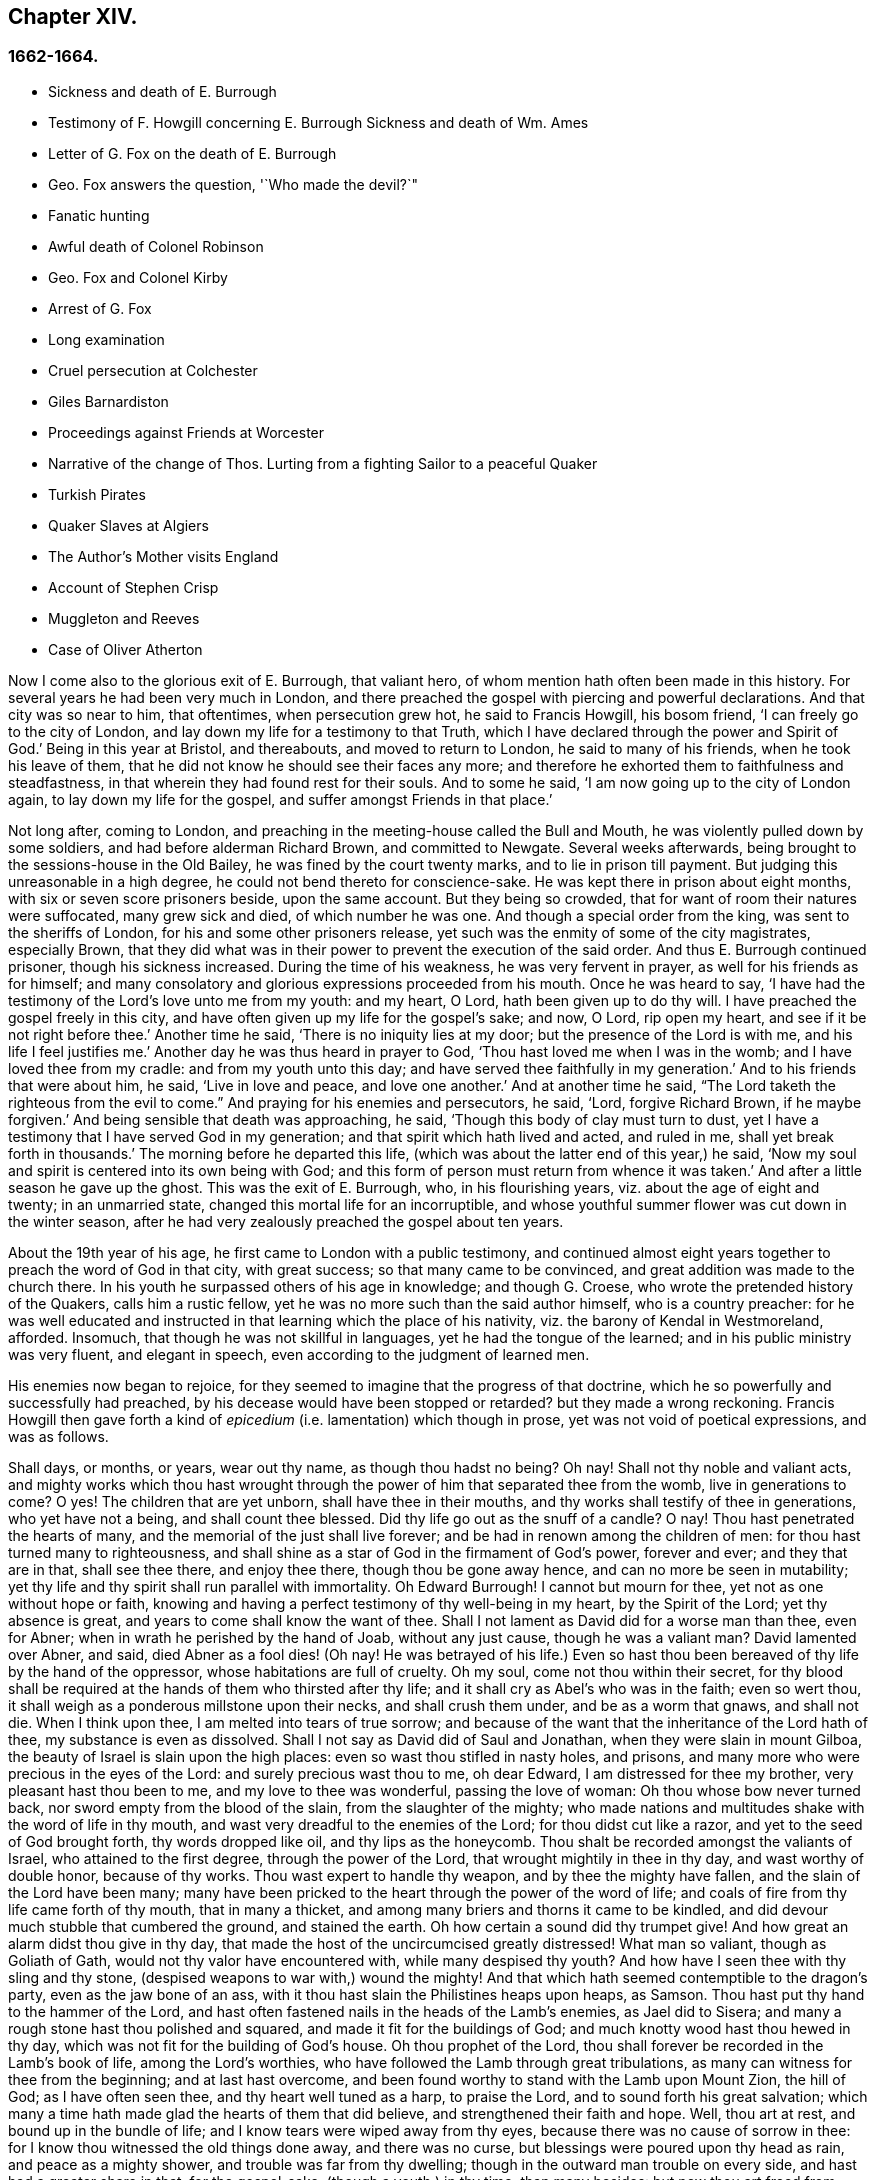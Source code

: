 == Chapter XIV.

=== 1662-1664.

[.chapter-synopsis]
* Sickness and death of E. Burrough
* Testimony of F. Howgill concerning E. Burrough Sickness and death of Wm. Ames
* Letter of G. Fox on the death of E. Burrough
* Geo. Fox answers the question, '`Who made the devil?`"
* Fanatic hunting
* Awful death of Colonel Robinson
* Geo. Fox and Colonel Kirby
* Arrest of G. Fox
* Long examination
* Cruel persecution at Colchester
* Giles Barnardiston
* Proceedings against Friends at Worcester
* Narrative of the change of Thos. Lurting from a fighting Sailor to a peaceful Quaker
* Turkish Pirates
* Quaker Slaves at Algiers
* The Author`'s Mother visits England
* Account of Stephen Crisp
* Muggleton and Reeves
* Case of Oliver Atherton

Now I come also to the glorious exit of E. Burrough, that valiant hero,
of whom mention hath often been made in this history.
For several years he had been very much in London,
and there preached the gospel with piercing and powerful declarations.
And that city was so near to him, that oftentimes, when persecution grew hot,
he said to Francis Howgill, his bosom friend, '`I can freely go to the city of London,
and lay down my life for a testimony to that Truth,
which I have declared through the power and Spirit of God.`'
Being in this year at Bristol, and thereabouts, and moved to return to London,
he said to many of his friends, when he took his leave of them,
that he did not know he should see their faces any more;
and therefore he exhorted them to faithfulness and steadfastness,
in that wherein they had found rest for their souls.
And to some he said, '`I am now going up to the city of London again,
to lay down my life for the gospel, and suffer amongst Friends in that place.`'

Not long after, coming to London,
and preaching in the meeting-house called the Bull and Mouth,
he was violently pulled down by some soldiers, and had before alderman Richard Brown,
and committed to Newgate.
Several weeks afterwards, being brought to the sessions-house in the Old Bailey,
he was fined by the court twenty marks, and to lie in prison till payment.
But judging this unreasonable in a high degree,
he could not bend thereto for conscience-sake.
He was kept there in prison about eight months, with six or seven score prisoners beside,
upon the same account.
But they being so crowded, that for want of room their natures were suffocated,
many grew sick and died, of which number he was one.
And though a special order from the king, was sent to the sheriffs of London,
for his and some other prisoners release,
yet such was the enmity of some of the city magistrates, especially Brown,
that they did what was in their power to prevent the execution of the said order.
And thus E. Burrough continued prisoner, though his sickness increased.
During the time of his weakness, he was very fervent in prayer,
as well for his friends as for himself;
and many consolatory and glorious expressions proceeded from his mouth.
Once he was heard to say,
'`I have had the testimony of the Lord`'s love unto me from my youth: and my heart, O Lord,
hath been given up to do thy will.
I have preached the gospel freely in this city,
and have often given up my life for the gospel`'s sake; and now, O Lord,
rip open my heart, and see if it be not right before thee.`'
Another time he said, '`There is no iniquity lies at my door;
but the presence of the Lord is with me, and his life I feel justifies me.`'
Another day he was thus heard in prayer to God,
'`Thou hast loved me when I was in the womb; and I have loved thee from my cradle:
and from my youth unto this day; and have served thee faithfully in my generation.`'
And to his friends that were about him, he said, '`Live in love and peace,
and love one another.`'
And at another time he said,
"`The Lord taketh the righteous from the evil to come.`"
And praying for his enemies and persecutors,
he said, '`Lord, forgive Richard Brown, if he maybe forgiven.`'
And being sensible that death was approaching, he said,
'`Though this body of clay must turn to dust,
yet I have a testimony that I have served God in my generation;
and that spirit which hath lived and acted, and ruled in me,
shall yet break forth in thousands.`'
The morning before he departed this life,
(which was about the latter end of this year,) he said,
'`Now my soul and spirit is centered into its own being with God;
and this form of person must return from whence it was taken.`'
And after a little season he gave up the ghost.
This was the exit of E. Burrough, who, in his flourishing years,
viz. about the age of eight and twenty; in an unmarried state,
changed this mortal life for an incorruptible,
and whose youthful summer flower was cut down in the winter season,
after he had very zealously preached the gospel about ten years.

About the 19th year of his age, he first came to London with a public testimony,
and continued almost eight years together to preach the word of God in that city,
with great success; so that many came to be convinced,
and great addition was made to the church there.
In his youth he surpassed others of his age in knowledge; and though G. Croese,
who wrote the pretended history of the Quakers, calls him a rustic fellow,
yet he was no more such than the said author himself, who is a country preacher:
for he was well educated and instructed in that learning which the place of his nativity,
viz. the barony of Kendal in Westmoreland, afforded.
Insomuch, that though he was not skillful in languages,
yet he had the tongue of the learned; and in his public ministry was very fluent,
and elegant in speech, even according to the judgment of learned men.

His enemies now began to rejoice,
for they seemed to imagine that the progress of that doctrine,
which he so powerfully and successfully had preached,
by his decease would have been stopped or retarded?
but they made a wrong reckoning.
Francis Howgill then gave forth a kind of _epicedium_
(i.e. lamentation) which though in prose,
yet was not void of poetical expressions, and was as follows.

[.embedded-content-document.letter]
--

Shall days, or months, or years, wear out thy name, as though thou hadst no being?
Oh nay!
Shall not thy noble and valiant acts,
and mighty works which thou hast wrought through
the power of him that separated thee from the womb,
live in generations to come?
O yes!
The children that are yet unborn, shall have thee in their mouths,
and thy works shall testify of thee in generations, who yet have not a being,
and shall count thee blessed.
Did thy life go out as the snuff of a candle?
O nay!
Thou hast penetrated the hearts of many,
and the memorial of the just shall live forever;
and be had in renown among the children of men:
for thou hast turned many to righteousness,
and shall shine as a star of God in the firmament of God`'s power, forever and ever;
and they that are in that, shall see thee there, and enjoy thee there,
though thou be gone away hence, and can no more be seen in mutability;
yet thy life and thy spirit shall run parallel with immortality.
Oh Edward Burrough!
I cannot but mourn for thee, yet not as one without hope or faith,
knowing and having a perfect testimony of thy well-being in my heart,
by the Spirit of the Lord; yet thy absence is great,
and years to come shall know the want of thee.
Shall I not lament as David did for a worse man than thee, even for Abner;
when in wrath he perished by the hand of Joab, without any just cause,
though he was a valiant man?
David lamented over Abner, and said, died Abner as a fool dies! (Oh nay!
He was betrayed of his life.) Even so hast thou been
bereaved of thy life by the hand of the oppressor,
whose habitations are full of cruelty.
Oh my soul, come not thou within their secret,
for thy blood shall be required at the hands of them who thirsted after thy life;
and it shall cry as Abel`'s who was in the faith; even so wert thou,
it shall weigh as a ponderous millstone upon their necks, and shall crush them under,
and be as a worm that gnaws, and shall not die.
When I think upon thee, I am melted into tears of true sorrow;
and because of the want that the inheritance of the Lord hath of thee,
my substance is even as dissolved.
Shall I not say as David did of Saul and Jonathan, when they were slain in mount Gilboa,
the beauty of Israel is slain upon the high places:
even so wast thou stifled in nasty holes, and prisons,
and many more who were precious in the eyes of the Lord:
and surely precious wast thou to me, oh dear Edward, I am distressed for thee my brother,
very pleasant hast thou been to me, and my love to thee was wonderful,
passing the love of woman: Oh thou whose bow never turned back,
nor sword empty from the blood of the slain, from the slaughter of the mighty;
who made nations and multitudes shake with the word of life in thy mouth,
and wast very dreadful to the enemies of the Lord; for thou didst cut like a razor,
and yet to the seed of God brought forth, thy words dropped like oil,
and thy lips as the honeycomb.
Thou shalt be recorded amongst the valiants of Israel, who attained to the first degree,
through the power of the Lord, that wrought mightily in thee in thy day,
and wast worthy of double honor, because of thy works.
Thou wast expert to handle thy weapon, and by thee the mighty have fallen,
and the slain of the Lord have been many;
many have been pricked to the heart through the power of the word of life;
and coals of fire from thy life came forth of thy mouth, that in many a thicket,
and among many briers and thorns it came to be kindled,
and did devour much stubble that cumbered the ground, and stained the earth.
Oh how certain a sound did thy trumpet give!
And how great an alarm didst thou give in thy day,
that made the host of the uncircumcised greatly distressed!
What man so valiant, though as Goliath of Gath,
would not thy valor have encountered with, while many despised thy youth?
And how have I seen thee with thy sling and thy stone,
(despised weapons to war with,) wound the mighty!
And that which hath seemed contemptible to the dragon`'s party,
even as the jaw bone of an ass, with it thou hast slain the Philistines heaps upon heaps,
as Samson.
Thou hast put thy hand to the hammer of the Lord,
and hast often fastened nails in the heads of the Lamb`'s enemies, as Jael did to Sisera;
and many a rough stone hast thou polished and squared,
and made it fit for the buildings of God;
and much knotty wood hast thou hewed in thy day,
which was not fit for the building of God`'s house.
Oh thou prophet of the Lord, thou shall forever be recorded in the Lamb`'s book of life,
among the Lord`'s worthies, who have followed the Lamb through great tribulations,
as many can witness for thee from the beginning; and at last hast overcome,
and been found worthy to stand with the Lamb upon Mount Zion, the hill of God;
as I have often seen thee, and thy heart well tuned as a harp, to praise the Lord,
and to sound forth his great salvation;
which many a time hath made glad the hearts of them that did believe,
and strengthened their faith and hope.
Well, thou art at rest, and bound up in the bundle of life;
and I know tears were wiped away from thy eyes,
because there was no cause of sorrow in thee:
for I know thou witnessed the old things done away, and there was no curse,
but blessings were poured upon thy head as rain, and peace as a mighty shower,
and trouble was far from thy dwelling; though in the outward man trouble on every side,
and hast had a greater share in that, for the gospel-sake, (though a youth,) in thy time,
than many besides: but now thou art freed from that,
and hast obtained a name through faith, with the saints in light.
Well, hadst thou more to give up than thy life for the name of Jesus in this world?
Nay: and to seal the testimony committed unto thee with thy blood,
as thou hast often said in thy day,
which shall remain as a crown upon thee forever and ever.
And now thou art freed from the temptations of him who had the power of death;
and from thy outward enemies, who hated thee because of the love that dwelt in thee;
and remains at the right hand of God,
where there is joy and pleasure forevermore in the everlasting light;
which thou hast often testified unto, according to the word of prophecy in thy heart,
which was given unto thee by the Holy Ghost; and art at rest in the perfection thereof,
in the beauty of holiness; yet thy life and thy spirit I feel as present,
and have unity with it, and in it, beyond all created and visible things,
which are subject to mutation and change; and thy life shall enter into others,
to testify unto the same Truth, which is from everlasting to everlasting;
for God hath raised, and will raise up children unto Abraham,
of them that have been as dead stones; his power is Almighty,
great in his people in the midst of their enemies.

--

With these sublime expressions F. Howgill lamented his endeared friend E. Borrough.

In the latter end of this year, William Ames also deceased at Amsterdam,
being come from England in a weak condition,
for he had suffered so much hardship in Bridewell, London,
that his health was much impaired when he came into Holland.
In his sickness, which was a lingering disease, he was told,
that among the Baptists and Collegians, it was said of him,
that he had changed his judgment, and was grieved for having judged them wrongfully.
But to this he said, '`It was not so; but that he still judged their way of worship,
especially their disputations and will worship, to be out of the way of the Lord.`'
And in this belief he died in peace.

In his youth he was of a cheerful temper, and a lover of such company;
but being in that condition often disquieted in his mind,
he became a close follower of the priests and teachers,
and exercised himself diligently in reading the holy scriptures, which,
though good in itself, yet did not bring him to true peace with God;
but being of a quick understanding, he could talk much out of them, insomuch,
that entering into society with the Baptists, he became a teacher among them.
Now, though he was more precise, and endeavored to avoid the committing of sins,
yet he found that root from whence they sprang remained alive in him;
for when he met with something that was contrary to his own will, or mind,
anger soon prevailed: nevertheless, in that state he would speak of justification,
sanctification, and cleansing by the blood of Christ,
though he himself was not come to that pure washing.
In this state he perceived that he was no true member of Christ,
because regeneration was still wanting.
Thus he saw that a high profession would not avail,
and that something more was required to obtain a happy state; but as yet,
he knew not what it was that thus disquieted him; though sometimes,
on the committing of any sin, he felt something that struck him with terror.
At length it pleased the Lord, that hearing one of the Quakers, so called, preach,
that that which convinces man of sin, was the light of Christ,
which enlightens every man coming into the world, this doctrine entered so deep with him,
that he embraced it as wholesome;
and thus walking with great circumspection and fear before the Lord,
he found that by giving diligent heed to that which
inwardly reproved and condemned him from evil,
he came to be delivered therefrom, and to witness sanctification.
And thus advancing in godliness he himself became a zealous preacher of that doctrine,
which had struck him so to the heart.
He was indeed a zealous man, and though some were ready to think him too zealous,
yet he was discreet; and I know that he was condescending in indifferent matters,
thinking that there were customs, which though not followed in one country,
were yet tolerable in another.
He was also generous, and lest he might seem to be burdensome to any,
he rather choose to work with his hands.

Now I return again to the occurrences of G. Fox, whom we left at London, where,
having spent some time, he went about the beginning of the year 1663, to Norwich,
and from thence to Cambridgeshire, where he heard of E. Burrough`'s decease, and,
being sensible how great a grief this loss would be to his friends,
wrote the following lines to them,

[.embedded-content-document.letter]
--

Friends, be still and quiet in your own conditions, and settled in the seed of God,
that doth not change; that in that ye may feel dear E. B. among you, in the seed,
in which, and by which, he begot you to God, with whom he is;
and that in the seed ye may all see and feel him,
in which is the unity with him in the life;
and to enjoy him in the life that doth not change, which is invisible.

[.signed-section-signature]
G+++.+++ F.

--

G+++.+++ Fox afterwards traveling through several places, came again to London,
where having visited his friends in their meetings, which were numerous,
he travelled with Thomas Briggs into Kent, and coming to Tenterden,
they had a meeting there,
where many came and were convinced of the Truth that was declared.
But when he intended to do-part with his companion, he saw a captain,
and a company of soldiers, with muskets and lighted matches;
and some of these coming to them said, they must come to their captain.
And when they were brought before him, he asked, where was G. Fox?
Which was he?
To which G. Fox answered, '`I am the man.`'
The captain being somewhat surprised, said,
'`I will secure you among the soldiers:`' yet he carried himself civilly,
and said some time after, '`You must go along with me to the town.`'
Where being come, he brought G. Fox and T. Briggs, with some more of their friends,
to an inn, which was the jailer`'s house.
And after a while the mayor of the town, with the said captain and the lieutenant,
who were justices, came and examined G. Fox, asking,
why he came thither to make a disturbance?
G+++.+++ Fox told them, he did not come to make a disturbance, neither had he made any there.
They then said, there was a law, which was against the Quakers`' meetings,
made only against them.
G+++.+++ Fox told them he knew no such law.
Then they produced the act which was made against Quakers and others.
G+++.+++ Fox seeing it, told them,
that law was against such as were a terror to the king`'s subjects, and were enemies,
and held principles dangerous to the government;
and therefore it was not against his friends, for they held truth,
and their principles were not dangerous to the government,
and their meetings were peaceable, as was well known.
Now it was not without good reason that George said, he knew no such law;
since they had said, there was a law made only against the Quakers`' meetings:
whereas the act had the appearance of being made against plotters,
and enemies to the king, which certainly the Quakers were not.
Yet it was said to G. Fox he was an enemy to the King; but this he denied, and told them,
how he had once been cast into Derby dungeon, about the time of Worcester fight,
because he would not take up arms against the king;
and how afterwards he had been sent up to London by colonel Hacker,
as a plotter to bring in king Charles,
and that he was kept prisoner at London till he was set at liberty by Oliver Cromwell.
They asked him then, whether he had been imprisoned in the time of the insurrection?
And he said '`Yes,`' but that he was released by the king`'s own command.
At length they demanded bond for his appearance at the sessions,
and would have had him to promise to come thither no more.
But he refused the one as well as the other.
Yet they behaved themselves moderately, and told him, and Thomas Briggs, and the others,
'`Ye shall see we are civil to you;
for it is the mayor`'s pleasure you should all be set at liberty.`'
To which G. Fox returned, their civility was noble: and so they parted;
and he passed on to many places, where he had singular occurrences,
and though wiles were laid for him,
yet sometimes he escaped the hands of his persecuting enemies.

Coming into Cornwall he found there one Joseph Hellen, and George Bewly,
who though they professed Truth,
yet had suffered themselves to be seduced by Blanch Pope, a ranting woman,
who had ensnared them chiefly by asking, '`Who made the devil, did not God?`'
This silly question, which Hellen and Bewly were at a loss to answer,
they propounded to G. Fox, and he answered it with, '`No;
for,`' said he,`' all that God made was good, and was blest, but so was not the devil:
he was called a serpent, before he was called a devil and an adversary;
and afterward he was called a dragon, because he was a destroyer.
The devil abode not in the truth, and by departing from the truth he became a devil.
Now there is no promise of God to the devil, that ever he shall return into truth again;
but to man and woman, who have been deceived by him, the promise of God is,
that the seed of the woman shall bruise the serpent`'s head,
and break his power and strength to pieces.`'
With this answer, G. Fox gave satisfaction to his friends; but Hellen was so poisoned,
and run out, that they denied him;
but Bewly was recovered from his fault by sincere repentance.

G+++.+++ Fox, having performed his service there, went to Helston near Falmouth,
where he had a large meeting, at which many were convinced;
for he opened to the auditory, the state of the church in the primitive times,
and the state of the church in the wilderness,
as also the state of the false church that was got up since:
next he showed that the everlasting gospel was now preached again,
over the head of the whore, beast, antichrist, and the false prophets,
which were got up since the apostles`' days;
and that now the everlasting gospel was received and receiving,
which brought life and immortality to light.
And this sermon was of such effect, that the people generally confessed,
it was the everlasting Truth that had been declared there that day.

G+++.+++ Fox passing on, came at length to the Land`'s End,
where there was an assembly of his friends, and also a fisherman, call Nicholas Jose,
who preached among them,
having three years before been convinced there by the ministry of G. Fox.

Whilst in these parts, there happened a very dismal and dreadful case.

One colonel Robinson was, since the king came in, made justice of the peace;
and became a cruel persecutor of those called Quakers, of whom he sent many to prison;
and hearing that some liberty was allowed them, by the favor of the jailer,
to come home sometimes, to visit their wives and children,
he made complaint thereof to the judge at the assizes, against the jailer;
who thereupon was fined a hundred marks by judge Keeling.
Not long after the assizes, Robinson sent to a neighboring justice,
desiring he would go with him a fanatic hunting,
(meaning the disturbing of Quakers`' meetings.) On
the day that he intended thus to go a hunting,
he sent his man about with his horses, and walked himself to a tenement that he had,
where his cows and dairy were kept, and where his servants were then milking.
Being come there, he asked for his bull, and the maids said,
they had shut him into the field, because he was unruly amongst the kine.
He then going into the field,
and having formerly accustomed himself to play with the bull,
he began to fence at him with his staff, as he used to do; but the bull snuffing,
went a little back, and then ran fiercely at him, and struck his horn into his thigh,
and lifting him upon his horn, threw him over his back,
and tore up his thigh to his belly; and when he came to the ground, he broke his leg,
and the bull then gored him again with his horns, and roared, and licked up his blood.
One of the maid servants hearing her master cry out, came running into the field,
and took the bull by the horns to pull him off; but he, without hurting her,
gently put her by with his horns, and still fell to goring him, and licking up his blood.
Then she ran and got some workmen that were not far off, to come and rescue her master;
but they could not at all beat off the bull,
till they brought mastiff dogs to set on him; and then the bull fled.
His sister having notice of his disaster, came and said, '`Alack, brother,
what a heavy judgment is this!`' And he answered, '`Ah, sister,
it is a heavy judgment indeed: pray let the bull be killed,
and the flesh given to the poor.`'
So he was taken up, and carried home, but so grievously wounded, that he died soon after;
and the bull was become so fierce, that they were forced to kill him by shooting.
This was the issue of Robinson`'s mischievous intent to go a fanatic hunting.
I remember that in my youth I heard with astonishment
the relation of this accident from William Caton,
who by a letter from England had received intelligence of it;
for the thing was so remarkable, that the tidings of it were soon spread afar off.

Now I return to G. Fox, who from Cornwall travelled to Bristol, and so into Wales,
from whence passing through Warwickshire and Derbyshire, he came to York.
Here he heard of a plot,
which made him write a paper to his friends wherein he admonished them to be cautious,
and not at all to meddle with such bustlings.
And traveling towards Lancashire, he came to Swarthmore, where they told him,
that colonel Kirby had sent his lieutenant thither to search for him,
and that he had searched trunks and chests.
G+++.+++ Fox having heard this, the next day went to Kirby hall, where the said colonel lived;
and being come to him, he told him,`'I am come to visit thee,
understanding that thou wouldst have seen me,
and now I would fain know what thou hast to say to me,
and whether thou hast any thing against me.`'
The colonel who did not expect such a visit, and being then to go up to London,
to the parliament, said before alf the company,
'`as I am a gentleman I have nothing against you: but Mrs.
Fell must not keep great meetings at her house; for they meet contrary to the act.`'
G+++.+++ Fox told him, '`That act does not take hold on us,
but on such as meet to plot and contrive, and to raise insurrections against the king;
and we are none of those, but are a peaceable people.`'
After some words more, the colonel took G. Fox by the hand, and said,
he had nothing against him; and others said, he was a deserving man.

Then G. Fox parted, and returned to Swarthmore,
and shortly after he heard there had been a private meeting
of the justices and deputy lieutenants at Houlker-hall,
where justice Preston lived, and that there they had issued a warrant to apprehend him.
Now he could have gone away, and got out of their reach; but considering that,
there being a noise of a plot in the north, if he should go away,
they might fall upon his friends; but if he stayed, and was taken,
his friends might escape the better; he therefore gave up himself to be taken.
Next day an officer came with his sword and pistols to take him.
G+++.+++ Fox told him, '`I knew thy errand before, and have given up myself to be taken;
for if I would have escaped imprisonment, I could have been gone forty miles off;
but I am an innocent man, and so matter not what ye can do to me.`'
Then the officer asked him, how he heard of it,
seeing the order was made privately in a parlor.
G+++.+++ Fox said, it was no matter for that: it was sufficient that he heard of it.
Then he asked him to show his order.
But he laying his hand on his sword, said, '`You must go with me before the lieutenants,
to answer such questions as they shall propound to you.`'
Now though G. Fox insisted to see the order,
telling him it was but civil and reasonable to show it, yet the officer would not;
and then G. Fox said, '`I am ready`' So he went along with him, and Margaret Fell also,
to Houlker-hall.
Being come thither, there was one justice Rawlinson, Sir George Middleton,
justice Preston, and several more whom he knew not.
Then they brought one Thomas Atkinson, one of his friends, as a witness against him,
for some words which he had told to one Knipe, who had informed against him;
and these words were, that he had written against the plotters,
and had knocked them down: but from these words little could be made.
Then Preston asked him, whether he had a hand in the Battledore?
(being a folio book already mentioned,) '`Yes,`' said G. Fox.
He then asked him whether he understood languages?
He answered, '`sufficient for myself.`'

Preston having spoken something more on that subject, said, '`Come,
we will examine you of higher matters:`' then said George Middleton, '`You deny God,
and the church, and the faith.`'
'`Nay,`' replied G. Fox, '`I own God, and the true church,
and the true faith:`' '`But,`' asked he,
(having understood Middleton to be a Papist,)`' what church dost thou own?`'
The other, instead of answering this question, said '`You are a rebel and a traitor.`'
G+++.+++ Fox perceiving this Middleton to be an envious man, asked him whom he spoke to?
or whom he called a rebel?
The other having been silent a while, said at last, '`I spoke to you.`'
G+++.+++ Fox then striking his hand on the table, told him,
'`I have suffered more than twenty such as thou, or any that are here;
for I have been cast into Derby dungeon for six months together, and have suffered much,
because I would not take up arms against this king, before Worcester fight;
and I have been sent up prisoner out of my own country by colonel Hacker to O. Cromwell,
as a plotter to bring in king Charles.
Ye talk of the king, a company of you; but where were ye in Oliver`'s days;
and what did ye do then for the king?
But I have more love to him, for his eternal good and welfare, than any of you have.`'
Then they asked him, whether he had heard of the plot?
And he said, '`Yes.`'
Hereupon he was asked, how he had heard of it, and whom he knew in it?
And he answered, he had heard of it through the high sheriff of Yorkshire,
who had told Dr. Hodgson, that there was a plot in the north;
but that he never heard any thing of it in the south;
and that he knew none of them that were in it.
Then they asked him, '`Why would you write against it,
if you did not know some that were in it.`'
'`My reason was,`' answered he,
'`because ye are so forward to mash the innocent and guilty together;
therefore I wrote against it to clear the Truth from such things,
and to stop all forward foolish spirits from running into such things:
and I sent copies of it into Westmoreland, Cumberland, Bishopric, and Yorkshire,
and to you here; and I sent also a copy of it to the king and his council;
and it is like it may be in print by this time.`'
Then said one of them, '`O this man hath great power.`'
'`Yes,`' said he, '`I have power to write against plotters.`'
'`But,`' said one of them, '`you are against the laws of the land.`'
'`Nay,`' said he, '`for I and my friends direct all the people to the Spirit of God in them,
to mortify the deeds of the flesh: this brings them into well doing,
and from that which the magistrates`' sword is against; which eases the magistrates,
who are for the punishment of evil doers,`' etc.

Middleton now weary, as it seemed, of his speaking, cried, '`Bring the book,
and put the oath of allegiance and supremacy to him.`'
But G. Fox knowing him to be a Papist, asked him, whether he who was a swearer,
had taken the oath of supremacy;
for this oath tending to reject the pope`'s power in England,
was a kind of test to try people whether they were Papists, or no:
'`But as for us,`' said G. Fox, '`we cannot swear at all,
because Christ and his apostles have forbidden it.`'
Now some of these that set there, seeing Middleton was thus pinched,
would not have had the oath put to G. Fox; but others would,
because this was their last snare, and they had no other way to get him into prison:
for all other things had been cleared;
but this was like the Papists`' sacrament of the altar,
by which they formerly ensnared the martyrs:
and in the Low Countries they asked the Baptists, whether they were re-baptized;
and if this appeared, then they said, '`We do not kill you,
but the emperor`'s decree condemns you.`'
So they tendered G. Fox the oath, and he refusing to take it,
they consulted together about sending him to jail: but all not agreeing,
he was only engaged to appear at the sessions: and so for that time they dismissed him.

Then he went back with Margaret Fell to Swarthmore, where colonel West,
who was at that time a justice of the peace, came to see him.
And G. Fox asking him, what he thought they would do with him at the sessions, he said,
they would tender the oath to him again.
The time of the sessions now approaching, G. Fox went to Lancaster,
and appeared according to his engagement; where he found upon the bench,
justice Flemming,
who in Westmoreland had offered five pounds to any man that would apprehend G. Fox.
There were also the justices Spencer and Rawlinson, and colonel West;
and a great concourse of people in court, and when G. Fox came up to the bar,
and stood with his hat on, they looked earnestly upon him.
Then proclamation being made for all to keep silence on pain of imprisonment,
he said twice, '`Peace be among you.`'
Then Rawlinson, who was chairman, spoke, and asked, if he knew where he was?
To which he answered, '`Yes, I do; but it may be my hat offends you;
but that`'s a low thing, that`'s not the honor I give to magistrates:
for the true honor is from above;
and I hope it is not the hat which ye look upon to be the honor.
To which the chairman said, '`We look for the hat too.
Wherein do you show your respect to magistrates, if you do not put off your hat?`'
G+++.+++ Fox replied, '`In coming when they call me.`'
They then bid one take off his hat.
After some pause, the chairman asked him, whether he knew of the plot.
To which he returned, that he had heard of it in Yorkshire,
by a friend that had it of the high-sheriff.
The next question was, whether he had declared it to the magistrates; and his answer was,
'`I have sent papers abroad against plots and plotters, and also to you,
as soon as I came into the country,
to take all jealousies out of your minds concerning me and my friends: for it was,
and is our principle to declare against such things.`'
Then they asked him, if he knew not of an act against meetings.
To which he made answer,
that he knew there was an act that took hold of such
as met to the terrifying of the king`'s subjects,
and were enemies to the king, and held dangerous principles.
'`But I hope,`' said he, '`ye do not look upon us to be such men;
for our meetings are not to terrify the king`'s subjects, neither are, we enemies to him,
or any man.`'

That which followed hereupon,
was the tendering of the oath of allegiance and supremacy to him.
To which he told them, that he had never taken any oath in his life:
and that he could not take any oath at all,
because Christ and his apostles had forbidden it.
Then Rawlinson, who was a lawyer, asked him, whether he held it was unlawful to swear?
G+++.+++ Fox presently perceived this question to be put on purpose to ensnare him;
for by a certain act 13 and 14 Car. 2. cap. 1, such who said,
it was unlawful to swear, were liable to banishment, or to a great fine.
Therefore to avoid this snare, he told them,
that in the time of the law amongst the Jews, before Christ came,
the law commanded them to swear; but Christ who did fulfill the law in the gospel time,
commands, not to swear at all; and the apostle James forbids swearing,
even to them that were Jews, and had the law of God.
Now after much other discourse, the jailer was called, and G. Fox committed to prison.
He then having the paper about him which he had written against plots,
desired it might be read in the court; but this they would not suffer.
Being thus committed for refusing to swear, he said to those on the bench,
and all the people, '`Take notice that I suffer for the doctrine of Christ,
and for my obedience to his command.`'
Afterwards he understood, the justices said,
that they had private instructions from colonel Kirby to prosecute him,
notwithstanding his fair carriage, and seeming kindness to him before.

Leaving G. Fox in prison, I am to say that the act already mentioned,
whereby a penalty was laid on all such who should say, it was unlawful to take an oath,
was that which extended to banishment, being made not long before,
and expressly leveled against the Quakers, as plainly appeared by the title.
This is that act, by direction whereof the Quakers, so called, were afterwards banished,
as may be related in due time and place;
and though the king himself was pretty good-natured,
yet he suffered himself to be so swayed by the instigations of some envious men,
as well among the ecclesiastics, as among the laity,
that he gave the royal assent thereto.

Whilst G. Fox was prisoner at Lancaster, many of his friends were also imprisoned,
for frequenting religious meetings, refusing to take oaths,
and for not paying tithes to the priests;
but since he was not brought to his trial till next year,
we will leave him still in jail, and in the meanwhile will take a turn to Colchester,
where persecution now was exceeding fierce.

In the month of October, William More, mayor of that town,
came on a First-day of the week, and broke up the meeting of the Quakers, so called,
and committed some of them to prison; the next week he did so again,
and a week after he caused a party of the county troop to come to the meeting.
These beat some, and did much mischief to the forms, seats,
and windows of the meeting-place.
And afterwards the mayor employed an old man to stop
people from going in at the gate to the meeting-room;
who told those that would have entered,
that the mayor had set him there to keep them out.
Now though they knew he was no officer, nor had any warrant, yet they made no resistance,
but continuing in the street, thus kept their meeting in a peaceable manner,
being not free for conscience-sake to leave off their public worship of God,
though in that time of the year it was cold, and often wet weather;
and thus it continued many weeks, though attended with so much difficulty.

In the forepart of December there came about forty of the king`'s troopers, on horseback,
in their armor, with swords, carbines, and pistols, crying, '`What a devil do ye here?`'
And falling violently upon this harmless company, they beat them, some with swords,
and others with carbines, without distinction of male or female, old or young,
until many were much bruised, chasing them to and fro in the streets.
The next First-day of the week these furious fellows came again, having now got clubs,
wherewith, as well as with swords and carbines,
they most grievously beat those that were peaceably
met together in the street to worship God.
This cruel beating was so excessive, that some got above a hundred blows,
and were beaten so black and blue, that their limbs lost their natural strength.
One there was whom a trooper beat so long,
that the blade of his sword fell out of the hilt, which he that was thus beaten seeing,
said to the other, '`I will give it thee up again,`' which he did, with these words,
'`I desire the Lord may not lay this day`'s work to thy charge.`'

But to avoid prolixity,
I shall not mention all the particular misusages
which I find to have been committed there.
These cruel doings continued yet several weeks, and some were beaten so violently,
that their blood was shed in the streets, and they sunk down and fainted away.
One Edward Graunt, a man of about threescore and ten years of age,
(whose wife and daughters I was well acquainted with,) was so terribly knocked down,
that he outlived it but a few days.
So hot was this time now, that these religious worshippers,
when they went to their meeting, seemed to go to meet death;
for they could not promise to themselves to return home either whole or alive.
But notwithstanding all this, their zeal for their worship was so lively,
that they durst not stay at home, though human reasoning might have advised them thereto.
And some of them had been people of note in the world; as,
among others one Giles Barnadiston, who having spent six years in the university,
in the study of human literature, afterwards came to be a colonel;
but in process of time, having heard G. Fox the younger, preach,
he was so entirely convinced of the Truth by him declared,
that laying down his military command,
he entered into the society of those called Quakers, and continuing faithful,
he in time became a minister of the gospel among the said people;
being a man of a meek spirit, and one whom I knew very well.
This Barnadiston did not forbear frequenting meetings,
how hot soever the persecution was,
being fully given up to hazard his life with his friends.

One Solomon Fromantle, a merchant, with whom I was well acquainted,
was so grievously beaten, that he fell down and lost much of his blood in the street;
and yet the barbarous troopers did not leave off beating him.
His wife, a daughter of the aforesaid Edward Graunt, fearing lest he should be killed,
fell down upon him,
to cover and protect him from the blows with the hazard of her own body,
as she herself told me in the presence of her said husband:
a conjugal love and fidelity well worthy to be mentioned, and left upon record.
And though she then did not receive very fierce blows yet there
were some women whose lot it was to be sorely beaten with clubs,
whereinto iron spikes were driven, as among the rest an aged widow,
who received no less than twelve such bloody blows on several parts of her body;
and another woman was pierced in her loins with such a spiked club.
An ancient man of sixty-five years was followed a
great way by three on foot and one on horseback,
and so beaten and bruised, that a woman, pitying this old man,
spoke to these mischievous fellows to leave off;
but this so incensed him that was on horseback,
that he gave her a hard blow with his sword on the shoulder, with cursing and railing.
This barbarity continued,
till the persecutors seemed to be more wearied out than the persecuted,
who seemed to grow valiant in these sore tribulations, how grievous soever.
A great promoter of this furious violence was captain Turner,
who drove on his troopers to act thus; nay, such was his malice,
that once at the breaking up of a meeting, he not only gave order to beat the people,
but also to spoil the doors, windows, and walls,
so that the damage came to five and twenty pounds.

Now I could enter upon a large relation of the trial of many prisoners at Worcester,
before the judges Hide and Terril;
but since that trial was much after the same manner as that of John Crook,
here before-mentioned at large, I will but cursorily make some mention of it.
When the prisoners, being brought to the bar, asked,
why they had been kept so long in prison; they were answered with the question,
whether they would take the oath of allegiance.
And endeavors were used to draw some to betray themselves, by asking them,
where they had been on such a day.
For if they had said, at meeting,
then it would have appeared from their own mouth that they had acted contrary to the law;
but they answered warily, that they were not bound to accuse themselves.
Others by evidence were charged with having been at a meeting; and when they said,
that their meetings were not always for public worship;
but that they had also meetings to take care for widows, fatherless,
and others that were indigent; yet it was said to the jury,
that though there was no evidence, that there had been any preaching in the meeting,
yet if they did but believe that the prisoners had kept a meeting for religious worship,
it was sufficient for them to approve the indictment.
And yet such proceedings in other cases would have been thought unwarrantable.

One Edward Bourn being imprisoned for having been at a meeting,
and afterwards brought to his trial, the oath was tendered to him.
Among other words he spoke in defense of himself, he said,
'`Suppose Christ and his apostles kept a meeting here in this time,
would this act against conventicles also take hold of them?`'
'`Yes,`' said the judge, '`it would.`'
But bethinking himself, he said, '`I wont answer your questions; ye are no apostles.`'
The conclusion was,
that Bourn and several of his friends were fined each of them five pounds.

Now since those that were fined thus, did not use to pay the fines,
judging that the thing which they were fined for
was an indispensable duty they owed to God,
and therefore they could not pay any such fine with a good conscience,
the consequence thereof generally was imprisonment, and distraining of their goods,
whereby some lost twice, and it may be, thrice as much as the fine amounted to.
Some of the prisoners made it appear, that they had been somewhere else,
and not in the meeting, at the house of one Robert Smith,
at such time as the evidence declared by oath;
yet because they gave no satisfactory answer to the question,
whether they had not been there on that day, they were deemed guilty.
The said Robert Smith was premunired: for the oath of allegiance being tendered to him,
and he, menaced by the judge with a premunire, asked, for whom that law,
for taking the said oath, was made, whether not for Papists.
And on suspicion that some of that persuasion sat on the bench, he asked also,
whether they, for the satisfaction of the people, there present,
ought not also to take the oath.
But the judge waived this, telling him, he must take the oath,
or else sentence should be pronounced against him.
Smith asked then, whether the example of Christ should decide the question;
but the judge said,
'`I am not come here to dispute with you concerning the doctrine of Christ,
but to inform you concerning the doctrine of the law.`'
Then Smith was led away, and afterwards,
when an indictment for his refusing the oath was drawn up,
he was brought into the court again, and asked,
whether he would answer to the indictment, or no;
and the reasons he gave not being accepted, the judge said,
before Smith had done speaking, '`This is your sentence, and the judgment of the court:
You shall be shut out of the king`'s protection,
and forfeit your personal estate to the king forever, and your real estate during life.`'
To this Robert said with a composed mind, '`The Lord hath given,
and if he suffers it to be taken away, his will be done.`'
Thus Robert Smith suffered, with many more of his friends, there and elsewhere:
all which I believe my life-time would not be sufficient to describe circumstantially.

Passing then by the other persecutions of this year,
I will relate one remarkable case that happened in this year, 1663,
where patience triumphed very eminently over violence.
But before I enter upon this narrative, it will not be amiss to go back a little,
and mention some singular cases of the chief actor of the fact I am going to describe.

His name was Thomas Lurting, who formerly had been boatswain`'s mate in a man of war,
and often had been preserved in imminent dangers: as once being at the Canary islands,
under admiral Blake commander in this expedition,
they ruined the admiral and vice-admiral of the Spanish galleons, and this being done,
he with seven men was sent with a pinnace to set on fire three galleons in the bay;
which order he executed, by setting one of them on fire, which burnt the other two.
But returning, and passing by a breast-work, they received a volley of small shot,
by which two men, close to one of which Thomas sat, were killed,
and a third was shot in his back, but Thomas received no harm.
And going out of the bay, they came within about four ships length of the castle,
which had forty guns; and when they came directly over against the castle,
the guns were fired, and a shot cut the bolt-rope a little above Thomas`'s head,
without hurting him.
In more dangers he was eminently preserved, but that I may not be too prolix,
I will now relate, how from a fighting sailor he became a harmless Christian.

About the year 1654,
it happened that among the soldiers which were in the ship he was in,
there was one that had been at a meeting of those called Quakers in Scotland,
and there were two young men in the ship who had some converse with him;
but he was soon taken away from the ship.
Yet these two young men seemed to be under some convincement; for about six months after,
they scrupled to go and hear the priest, and to put off their hats to the captain;
by which they came to be called Quakers.
These two met often together in silence, which being seen by others of the ship,
their number increased; but this troubled the captain exceedingly,
and the priest grew not a little angry, and said to our boatswain, '`O Thomas,
an honest man and a good Christian; here is a dangerous people on board,
viz. the Quakers, a blasphemous people, denying the ordinances and word of God.`'
This made Thomas so furious,
that in a bigoted zeal he fell to beating and abusing these men,
when religiously met together.
But this was not the way to have a quiet and sedate mind;
for the remembrance of his former deliverances stuck so close upon him,
that he could no more beat any of the said people; and then he came to a further sight,
insomuch that he clearly saw what a fellow the priest was:
for when Thomas could ho longer abuse the said people,
then he was not accounted by him either an honest man or a good Christian.
Now being under condemnation because of his outgoings, he made many promises to the Lord;
but these being made in his own will, were of little effect.
Yet by the grace of God it was showed him, that since he did not perform these promises,
he could not be benefited thereby, which caused him much trouble.

Among those in the ship called Quakers, was one Roger Dennis, whom he entirely loved,
and therefore never struck him; tor this man had a check on Thomas, to that degree,
that looking only upon him,
he durst not touch any of those whom he intended to have abused.
In this state, feeling no peace in his mind, after some time he much desired to be alone,
the more freely to pour out his heart before the Lord;
and though he then felt himself inwardly condemned, yet judgments became pleasant to him,
because thereby his heart was tendered and broken:
in which state he could not forbear sometimes to cry out, O Lord!
But this, being observed by the ship`'s crew, made some say, he was mad, and others,
he was distracted; and of this some wrote home to England.
Now it fell to his share to be mocked and ridiculed;
but he endeavored to be fully given up,
if he might but have peace in his conscience with God.

And being one evening alone, he was very earnest with the Lord,
to know what people he should join himself to; and then it was plainly showed him,
the Quakers.
But this so startled him at that time, that he desired of the Lord,
rather to die than to live:
for to join with a people whom he so often had been beating and abusing,
seemed to be harder to him than death itself;
and by the subtlety of Satan he was often assaulted by various thoughts,
to keep him off from the said people.
But when the Lord made him mindful of his manifold preservations and deliverances,
it mollified his heart, so that at length he came to this resolution,
whether Quaker or no Quaker, I am for peace with God.
Yet it cost him many a bitter sigh, and many a sorrowful tear,
before he could come to a lull resignation.
But the inward reproofs of the Lord, attended with judgments, followed him so close,
that he could no longer forbear, but gave up.
And then he took opportunity to discover his heart to his friend Roger Dennis,
who spoke so to the purpose, that he had great satisfaction.
But not long after temptations assaulted him again in this manner, '`What,
to join thyself to such a foolish people!`' And the
very thoughts of this were so grievous to him,
that he grew even weary of his life; for thus to expose himself to scorn,
seemed to him an intolerable cross;
but this struggling was not the way to get peace with God.
The First-day of the week being come, he resolved to go to the small meeting,
which was now of six in number; but it being reported that he was among the Quakers,
many of the company left their worship to see him; and they made a great noise.
When the worship was over, the captain asked the reason of that noise;
and it was told him, that Thomas was amongst the Quakers; on which he sent for him,
there being several officers also present; but the first that spoke was the priest,
saying, '`Thomas, I took you for a very honest man, and a good Christian,
but am sorry you should be so deluded.`'
And the captain endeavored to prove from the bible, the Quakers were no Christians.
Thomas in the meanwhile was still and quiet;
and the others seeing they could not prevail upon him that way, took another course,
and said, that the Quakers sometimes came to him saying, '`Do such and such a thing.`'
But because he knew this to be altogether false,
and saw how they would bear him down with lies, he was the more strengthened;
so that going to his friends, he said to them,`' When I went to the captain,
I was scarce half a Quaker;
but by their lies and false reports they have made me almost a whole Quaker;
or at least I hope to be one.`'

He continuing to meet with his friends for the performing of worship,
some more came to be joined to them, so that in less than six months after,
they were twelve men, and two boys, one of which was the priest`'s. Now,
there was none aboard that would abuse the Quakers, though much tried by the captain;
for he got some men out of other ships on purpose to vex them:
but how fiercely soever these behaved themselves, a higher power limited them.
At length, there was a sickness on board the ship,
which swept away above forty in a short time; and most of them called Quakers,
had the distemper also, but none died of it, though some were brought very low.
They took great care of one another when sick, and whatever one had was free for all;
which care being seen by others, made some of them cry upon their deathbed,
'`O carry me to the Quakers, for they take great care of one another,
and they will take some care of me also.`'
This visitation in the ship, changed the captain so much,
that he was very kind to Thomas, and often sent him part of what he had.
Thomas seeing him in such a good humor,
desired of him to have the cabin he lay in before his change, which request was granted;
for none were willing to lie therein,
because they told one another it was troubled with an evil spirit;
since three or four had died therein within a short space of time.
This cabin he made use of also for a meeting-place;
and the captain was now so well pleased with him, that when something was to be done,
he would often say, '`Thomas, take thy friends, and do such or such a thing:
for as yet they were not against fighting, and therefore no complete Quakers.
And thus when Thomas and his friends were sent out on some expedition,
they did their work beyond his expectation.
But though they were not brought off from fighting, yet when, with others,
they annoyed their enemies, they would take none of the plunder;
and in all desperate attempts they received no hurt,
though several others were killed and wounded; and they behaved themselves so valiantly,
that their captain would say to other captains,
that he cared not if all his men were Quakers,
for they were the hardiest men in his ship.
But though this was a time of liberty,
yet Thomas looked upon it as a forerunner of further exercise;
for he saw what was done in pretended friendship, was but to serve their own ends;
and therefore he expected a time of trial would come, and so it did.

For being come to Leghorn, they were ordered to go to Barcelona,
to take or burn a Spanish man of war.
Their station was to lie against a castle, and batter it; which they did;
and one corner of the castle playing some shot into their ship,
Thomas was for beating down that part: and those called Quakers,
fought with as much courage as any.
He himself being stripped to his waistcoat, and going into the forecastle,
he leveled the guns, but said, '`Fire not, till I go out to see where the shot lights,
that we may level higher or lower;`' he being yet as great a fighter as any;
but as he was coming out of the forecastle door to see where the shot fell,
suddenly it run through him, '`What if now thou kills a man?`'
This struck him as a thunderbolt, and he that can turn men`'s hearts, at his pleasure,
changed his in a minute`'s time to that degree, that whereas, just before,
he bent all his strength to kill men, he now found in himself no will thereto,
though it were to gain the world; for he presently perceived it was from the Lord;
and then putting on his clothes, he walked on the deck,
as if he had not seen a gun fired; and being under great exercise of mind,
some asked him, if he was hurt.
He answered, '`No;
but under some scruples of conscience on the account of fighting,`'
though then he knew not that the Quakers refused to fight.

When night came, they went out of the reach of the castle shot,
and he took occasion to speak with two of his friends in the ship,
and inquired their judgment concerning fighting; but they gave little answer to it,
but said however, if the Lord sent them well home, they would never go to it again.`'
To which he returned, that if he stood honest to that of God in his own conscience,
and they came to it tomorrow, with the Lord`'s assistance,
he would bear his testimony against it; for he clearly saw,
that forasmuch as they had been such great actors in fighting,
they now must bear their testimony against it, and wait what would be the issue;
saying with themselves, '`The will of the Lord be done.`'
The next day they heard that several were killed on shore,
which grieved Thomas not a little.
Some time after, one of Thomas`'s friends went to the captain to be cleared;
and he asking why?
His answer was, that he could fight no longer.
To which the captain said, '`He that denies to fight in time of engagement,
I will put my sword in his guts.`'
'`Then,`' said the other,`' thou wilt be a manslayer,
and guilty of shedding blood:`' for which the captain,
(who was a Baptist preacher,) beat him sorely with his fist and cane;
and he that had been their friend, was now become their open enemy.

Some time after, (about the year 1665,) being at Leghorn,
they were ordered to go a cruising;
and one morning spied a great ship bearing down upon them,
which they supposed to be a Spanish man of war.
Presently orders were given to clear the ship for fight.
Thomas then being upon the deck, saw plainly that a time of trial was now come,
and he prayed to the Lord very earnestly for strength:
and that which seemed most expedient to him, was to meet with his friends, which,
after notice given, was done accordingly.
Being all met, he told them how it was with him,
and that things seemed very dark and cloudy, yet his hopes were,
that the Lord would deliver him, and all such as were of his faith; to which he added,
'`I lay not this as an injunction upon any one,
but leave you all to the Lord:`' moreover he said, '`I must tell you,
that the captain puts great confidence in you;
therefore let us be careful that we give no just occasion; and all that are of my mind,
let us meet in the most public place upon the deck, in the full view of the captain,
that he may not say we deceived him, in not telling him that we would not fight,
so that he might have put others in our room.`'

Then Thomas went upon the deck, and set his back against the geer capstan,
and a little after turning his head, he saw his friends behind him;
at which though he rejoiced, yet his bowels rolled within him for them,
who stood there as sheep ready for the slaughter.
Within a little time came the lieutenant, and said to one of them,
'`Go down to thy quarters;`' to which he returned, '`I can fight no more.`'
The lieutenant then going to the captain, made the worst of it, saying,
'`Yonder the Quakers are all together; and I do not know but they will mutiny;
and one says he cannot fight.`'
The captain having asked his name, came down to him, flung his hat overboard,
and taking hold of his collar, beat him with a great cane,
and dragged him down to his quarters.
Then he went upon the half deck again, and called for his sword,
which his man having brought him, he drew with great fury.
No sooner was this done, but the word of the Lord, (as Thomas took it,) run through him,
saying, '`The sword of the Lord is over him; and if he will have a sacrifice,
proffer it him.`'
And this word was so powerful in him, that he quivered and shook,
though he endeavored to stop it, fearing they should think he was afraid,
which he was not; for turning his head over his shoulder, he said to his friend Roger,
'`I must go to the captain.`'
To which he returned,`' Be well satisfied in what thou doest.`'
And Thomas replied, there was a necessity upon him.
Then seeing the captain coming on with his drawn sword,
he fixed his eye with great seriousness upon him, and stepped towards him,
keeping his eyes upon him,
(in much dread of the Lord,) being carried above his furious looks.
At which the captain`'s countenance changed pale, and he, turning himself about,
called to his man to take away his sword, and so he went off.
Not long after, the ship they expected to fight withal, proved to be a Genoese,
their friend; and before night, the captain sent the priest to Thomas,
to excuse his anger, it having been in his passion.
To which Thomas`'s answer was, that he had nothing but good will to him;
and he bade the priest tell the captain, that he must have a care of such passions;
for if he killed a man in his passion, he might seek for repentance,
and perhaps not find it.
Thus Thomas overcame this storm, and at length got safe home.

Now leaving men-of-war, he afterwards went to sea in a merchantman, or trading ship:
but then it fell to be his lot several times to be pressed into the king`'s service,
and being carried into a man of war, he suffered very much.
Once he fasted five days, taking only at times a draught of water;
for he could easily guess, that if he had eaten of their victuals,
it would have gone the harder with him; since he scrupled to do any ship-work,
though it did not belong to fighting;
for he judged all this to be assistance to those whose business it was to fight;
and that therefore in such a ship he could do nothing, whatever it was,
but it was being helpful and assisting.

In this condition he met with several rude occurrences for some years together.
Being once at Harwich, hard at work in a ship, heaving out corn in a lighter,
he was pressed; but one of the men saying, that he was a Quaker, the captain,
who with his boat was come aboard, said in a scoffing manner to him, '`Thou art no Quaker,
for if thou wast a Quaker, thou should be waiting upon the Lord,
and let his ravens feed thee, and not be toiling thy body.`'
For Thomas being stripped to his shirt and drawers, his shirt was wet with sweat;
and being a little time silent, said at length to the captain,
'`I perceive thou hast read some part of the scriptures.
Didst thou never read,
that he is worse than an infidel that will not provide for his family?
I have often heard the Quakers blamed for not working,
but thou art the first that ever I heard blame them for working.`'
At this the captain said, '`Turn him away, he is a Quaker.`'
But a little after he cried, '`Pull him again, he is no Quaker;`' and said to Thomas,
'`Thou art no Quaker; for here thou brings corn, and of it is made bread,
and by the strength of that bread we kill the Dutch; and therefore no Quaker.
Or art not thou as accessary to their deaths as we?
Answer me.`'
Thomas not presently answering, was much scoffed and jeered by the seamen;
but at length he said to the captain, '`I am a man that can feed my enemies,
and well may I you, who pretend to be my friends.`'
To which the captain replied, '`Turn him away,
he is a Quaker:`' and thus that storm ceased.

But a few days after he was pressed again out of the same vessel,
and carried on board a man of war; there he was ordered to go into the cabin,
where the captain and several officers were; and being entered,
the captain began to curse the Quakers, and swore, that if he did not hang Thomas,
he would carry him to the duke of York, and he would.
But Thomas said very little, and felt himself kept by the Lord from fear.
And when the captain had tired himself with scolding and railing, he said more mildly,
'`What, dost thou say nothing for thyself?
To which Thomas answered,
'`Thou sayest enough for thee and me too:`' and he found it most safe to say little.
This was indeed the best way; for generally no reasons, how good soever,
avail with passionate men; who often think it a disparagement to them,
when they hearken to what is said by one they look upon to be their inferior.
But such sometimes find they reckon amiss; as this captain did, who,
notwithstanding his haughtiness, was soon struck by a superior power;
for the next night a sudden cry was heard, '`Where is the Quaker?
Where is the Quaker?`'
Thomas hearing this, said, '`Here I am: what lack you at this time of the night?`'
To which it was told him, '`You must come to the captain presently.`'
He then coming to the cabin door, the captain said, '`Is the Quaker there?`'
To which Thomas having answered, '`Yes,`' the captain said, '`I cannot sleep,
thou must go on shore.`'
Thomas replied, '`I am in thy hand, and thou mayest do with me as thou pleases.`'
So with the boat he was put on shore at Harwich, by order of the captain,
who in his fury had said, that hanging was too good for him.
But now, because his mind was disquieted, he could not sleep, though Thomas,
who lay on the hard boards, slept very well.

Having said thus much of this seaman: let us now take a view, and behold how,
and in what an industrious manner, he,
without passing the bounds of a peaceable disposition,
retook a ship that was taken by a pirate; which happened in the year 1663,
after this manner:

A master of a ship, whose name was George Pattison,
one of the society of those called Quakers, about the month of October,
being with his ship in the Mediterranean, coming from Venice, near the island of Majorca,
was chased by a pirate of Algiers, and their vessel sailing well,
they endeavored to escape; but, by carrying over-much sail,
some of their materials gave way, by which means the Turks came up with them,
and commanded the master on board, who accordingly, with four men more, went in his boat,
leaving only his mate,
(the before-mentioned Thomas Lurting,) with three men and a boy on board his vessel,
as soon as those came on board the pirate,
the Turks put thirteen or fourteen of their men into the boat,
to go towards the English ship.
In the meanwhile the mate was under great exercise of mind,
the rather because the master, with four of his men, were then with the Turks,
and those that were left, were somewhat unruly.
In this concern, however, he believed it was told him inwardly by the Lord,
'`Be not afraid,
for thou shalt not go to Algiers:`' for having had
formerly great experience of the Lord`'s deliverances,
as hath been said above, he had already learned to trust in God, almost against hope.
On the consideration of this, all fear was removed from him;
and going to the ship`'s side to see the Turks come in,
he received them as if they were his friends, and they also behaved themselves civilly:
then he showed them all the parts of the vessel, and what she was laden with.
Afterwards he said to the men that were with him, '`Be not afraid,
for all this we shall not go to Algiers: but let me desire you,
as ye have been willing to obey me, to be as willing now to obey the Turks.`'
This they promised him, and by so doing, he soon perceived they gained upon the Turks;
for they seeing the seamen`'s diligence, grew the more careless and favorable to them.
And having taken some small matter of the lading, some went again to their own ship,
and eight Turks stayed with the English.

Then the mate began to think of the master,
and the other four that were in the Turk`'s ship; as for himself, and the others with him,
he had no fear at all; nay, he was so far from it, that he said to one of his men,
'`Were but the master on board, and the rest of our men,
if there were twice as many Turks, I should not fear them.`'
By this he encouraged the seamen, who not being of his persuasion,
thought much otherwise than he,
and would have been ready enough to have killed the Turks, if they had seen opportunity.
In the meanwhile the mate`'s earnest desire to the Lord was,
that he would put it into the heart of the Turks,
to send the master and the four others back.
And his desire was answered; for soon after the master and those men were sent on board.

Then all manner of fear concerning going to Algiers was taken away from him;
which made some say to him, he was a strange man,
since he was afraid before he was taken, but now he was not.
For before they were taken, he having heard there were many Turks at sea,
endeavored to persuade the master to have gone to Leghorn,
and there to stay for a convoy, and so long they would have no wages.
But to this the master would not agree.
Now the mate, to answer the seamen, who blamed his behavior, said to them,
'`I now believe I shall not go to Algiers: and if ye will be ruled by me,
I will act for your delivery, as well as my own.`'
However, though he spoke thus boldly, yet he saw no way for it;
for the Turks were all armed, and the English without arms.
Now these being altogether, except the master, he said to them,
'`What if we should overcome the Turks, and go to Majorca.`'
At which they very much rejoiced, and one said,
'`I will kill one or two;`' '`And I,`' said another,
'`will cut as many of their throats as you will have me.`'
But at these sayings the mate was much troubled, for he intended not to hurt any,
and therefore told the men, '`If I knew that any of you would touch a Turk at that rate,
I would tell it the Turks myself But,`' said he, '`if ye will be ruled, I will act for you;
if not, I will be still.`'
They seeing that he would not suffer them to take their own course,
agreed to do what he would have them.`'
'`Well,`' said he, '`if the Turks bid you do any thing, do it without grumbling,
and with as much diligence and quickness as ye can, for that pleases them,
and will cause them to let us be together.`'
To this the men all agreed; and then he went to the master, and told him their intention.
But his answer was, '`If we offer to rise, and they overcome us,
we had as good be burnt alive.`'
The mate knew very well the master was in the right,
viz. that if they failed in the attempt,
they were like to meet with the most cruel treatment
from the Turks that could be thought of.
Now the reason why the master, though a very bold spirited man,
did not readily consent to the proposal, was, because he feared they would shed blood,
but his mate told him, they were resolved, and he questioned not but to do it,
without shedding one drop of blood; and besides, he would rather have gone to Algiers,
than to kill one Turk.
Speaking thus, he so swayed the master,
that at last he agreed to let him do what he would, provided they killed none.

Now since two Turks lay in the cabin with the master,
it was agreed that he should continue to lie there, lest they should mistrust any thing.
In the meanwhile it began to be bad weather,
so that they lost the company of the Turkish man of war,
which was the thing the mate much desired;
and the Turks seeing the diligence of the English sailors, grew careless concerning them,
which was what the mate aimed at.
The second night after, the captain of the Turks, and one of his company,
being gone to sleep in the cabin with the master,
the mate persuaded one to lie in his cabin,
and about an hour after another in another cabin; and at last it raining very much,
he persuaded them all to lie down and sleep: and when they were all asleep,
he coming to them, fairly got their arms into his possession.
This being done, he told his men, '`Now we have the Turks at our command,
no man shall hurt any of them; for if ye do, I will be against you: but this we will do,
now they are under deck, we will keep them so, and go for Majorca.
And having ordered some to keep the doors, they steered their course to Majorca,
and they had such a strong gale, that in the morning they were near it.
Then he ordered his men, if any offered to come out,
not to let above one or two at a time; and when one came out,
expecting to have seen his own country,
he was not a little astonished instead thereof to see Majorca.
Then the mate said to his men, '`Be careful of the door,
for when he goes in we shall see what they will do.
But have a care not to spill blood.`'
The Turk being gone down, and telling his comrades what he had seen,
and how they were going to Majorca, they, instead of rising, all fell a crying,
for their courage was quite sunk; and they begged that they might not be sold.
This the mate promised, and said, they should not.
And when he had appeased them, he went into the cabin to the master,
who knew nothing of what was done, and gave him an account of the sudden change,
and how they had overcome the Turks.
Which when he understood, he told their captain,
that the vessel was now no more in their possession, but in his again;
and that they were going for Majorca.
At this unexpected news the captain wept, and desired the master not to sell him;
which he promised he would not.
Then they told him also, they would make a place to hide them in,
that they Spaniards coming aboard should not find them.
And so they did accordingly, at which the Turks were very glad.

Being come into the port of Majorca, the master, with four men, went ashore,
and left the mate on board with ten Turks.
The master having done his business, returned on board, not taking license,
least the Spaniards should come and see the Turks: but another English master,
being an acquaintance, lying there also with his ship, came at night on board;
and after some discourse, they told him what they had done, under promise of silence,
least the Spaniards should come and take away the Turks.
But he broke his promise, and would have had two or three of the Turks,
to have brought them to England.
His design then being seen, his demand was denied; and seeing he could not prevail,
he said to Pattison and his mate, that they were fools,
because they would not sell the Turks,
which were each worth two or three hundred pieces of eight.
But they told him, that if they would give many thousands, they should not have one,
for they hoped to send them home again; and to sell them, the mate said,
he would not have done for the whole island.
The other master then coming ashore, told the Spaniards what he knew of this,
who then threatened to take away the Turks.
But Pattison and his mate having heard this, called out the Turks, and said to them,
'`Ye must help us or the Spaniards will take you from us.`'
To this the Turks, as one may easily guess, were very ready,
and so they quickly got out to sea: and the English, to save the Turks,
put themselves to the hazard of being overcome again;
for they continued hovering several days,
because they would not put into any port of Spain, for fear of losing the Turks:
to whom they gave liberty for four or five days, until they made an attempt to rise;
which the mate perceiving, he prevented, without hurting any of them,
though he once laid hold of one; yet generally he was so kind to them,
that some of his men grumbled, and said he had more care for the Turks than for them.
To which his answer was, they were strangers, and therefore he must treat them well.
At length, after several occurrences, the mate told the master,
that he thought it best to go to the coasts of Barbary,
because they were then like to miss their men of war.
To this the master consented.
However, to deceive the Turks, they sailed to and fro for several days;
for in the daytime they were for going to Algiers,
but when night came they steered the contrary way, and went back again,
by which means they kept the Turks in ignorance, so as to be quiet.

But on the 9th day, being all upon deck,
when none of the English were there but the master, his mate, and the man at the helm,
they began to be so untoward and haughty, that it rose in the mate`'s mind,
what if they should lay hold on the master, and cast him overboard:
for they were ten lusty men, and he but a little man.
This thought struck him with terror; but recollecting himself, and taking heart,
he stamped with his foot and the men coming up, one asked for the crow,
and another for the axe, to fall on the Turks;
but the mate bade them not to hurt the Turks, and said,
'`I will lay hold on their captain:`' which he did,
for having heard them threaten the master, he stepped forward,
and laying hold of the captain, said, he must go down, which he did very quietly,
all the rest following him.
Two days after, being come on the coast of Barbary, they were,
according to what the Turks said, about fifty miles from Algiers, and six from land;
and in the afternoon it fell calm.
But how to set the Turks on shore was yet not resolved upon.
The mate saw well enough, that he being the man who had begun this business,
it would be his lot also to bring it to an end.
He then acquainted the master that he was willing to carry the Turks on shore;
but how to do this safely, he as yet knew not certainly;
for to give them the boat was too dangerous, for then they might get men and arms,
and so come and retake the ship with its own boat;
and to carry them on shore with two or three of the ship`'s men, was also a great hazard,
because the Turks were ten in number: and to put one half on shore was no less dangerous;
for then they might raise the country,
and so surprise the English when they came with the other
half In this great strait the mate said to the master,
if he would let him have the boat and three men to go with him,
he would venture to put the Turks on shore.
The master, relying perhaps on his mate`'s conduct, consented to the proposal,
though not without some tears dropped on both sides.
Yet the mate taking courage, said to the master,`' I believe the Lord will preserve me,
for I have nothing but good-will in venturing my life,
and I have not the least fear upon me; but trust that all will do well.`'

The master having consented, the mate called up the Turks,
and going with two men and a boy in the boat, took in these ten Turks,
all loose and unbound.
Perhaps somebody will think this to be a very inconsiderate act of the mate,
and that it would have been more prudent to have tied the Turks`' hands,
the rather because he had made the men promise, that they should do nothing to the Turks,
until he said, he could do no more;
for then he gave them liberty to act for their lives so as they judged convenient.
Now since he knew not how near he should bring the Turks ashore,
and whether they should not have been necessitated to swim "`a little,
it seemed not prudent, to do any thing which might have exasperated them;
for if it had fallen out so that they must have swam,
then of necessity they must have been untied; which would have been dangerous.
Yet the mate did not omit to be as careful as possible he could.
For calling in the captain of the Turks, he placed him first in the boat`'s stern;
then calling for another, he placed him in his lap, and one on each side,
and two more in their laps, until he had placed them all;
which he did to prevent a sudden rising.
He himself sat with a boat-hook in his hand on the bow of the boat,
having next to him one of the shipmen, and two that rowed, having one a carpenter`'s adze,
and the other a cooper`'s heading-knife.
These were all their arms, besides what belonged to the Turks,
which they had at their command.
Thus the boat went off, and stood for the shore.
But as they came near it, the men growing afraid, one of them cried out of a sudden,
'`Lord have mercy on us, there are Turks in the bushes on shore.`'
The Turks in the boat perceiving the English to be afraid, all rose at once.
But the mate, who in this great strait continued to be hearty,
showed himself now to be a man of courage,
and bid the men to take up such arms as they had;
but do nothing with them until he gave them leave.
And then seeing that there were no men in the bushes,
and that it was only an imagination, all fear was taken away from him,
and his courage increasing, he thought with himself, '`It is better to strike a man,
than to cleave a man`'s head; and turning the boat-hook in his hand,
he struck the captain a smart blow, and bid him set down: which he did instantly,
and so did all the rest.
After the boat was come so near the shore, that they could easily wade,
the mate bid the Turks jump out, and so they did;
and because they said they were about four miles from a town, he gave them some loaves,
and other necessaries.

They would fain have persuaded the English to go with them ashore to a town,
promising to treat them with wine, and other good things;
but though the mate trusted in Divine Providence,
yet he was not so careless as freely to enter into an apparent danger,
without being necessitated thereto:
for though he had some thoughts that the Turks would not have done him any evil,
yet it was too hazardous thus to have yielded to the mercy of those that lived there;
and therefore he very prudently rejected their invitation,
will knowing that the Scripture saith,
"`Thou shalt not tempt the Lord thy God.`" The Turks seeing they could not persuade him,
took their leave with signs of great kindness, and so went on shore.
The English then putting the boat closer in, threw all their arms on shore,
being unwilling to keep any thing of theirs.
And when the Turks got up the hill, they waved their caps at the English,
and so joyfully took their last farewell.
And as soon as the boat came again on board, they had a fair wind,
which they had not all the while the Turks were on board.
Thus Thomas Lurting saved the ship and its men; which being thus wonderfully preserved,
returned to England with a prosperous wind.

Now before the vessel arrived at London,
the news of this extraordinary case was come thither;
and when she was coming up the Thames, the king, with the duke of York,
and several lords, being at Greenwich, it was told him,
there was a Quaker`'s ketch coming up the river, that had been taken by the Turks,
and redeemed themselves without fighting.
The king hearing this, came with his barge to the ship`'s side,
and holding the entering rope in his hand, he understood from the mate`'s own mouth,
how the thing had happened.
But when he heard him say, how they had let the Turks go free, he said to the master,
'`You have done like a fool,
for you might have had good gain for them:`'and to the mate he said,
'`You should have brought the Turks to me.`'
But the mate answered, '`I thought it better for them to be in their own country.`'
At which the king and others smiled, and so went away,
thinking that the master had done foolishly; but he and his mate were of another opinion,
and they made it appear that they did approve the lesson of our Savior,
"`Love your enemies, and do good to those that hate you,`" not only with their mouths,
but that they had also put it into practice.

Though I have described this fact from a printed relation,
yet I have added some circumstances from the mouth of the said mate,
with whom I had some acquaintance.

Several years afterwards, when some seamen of the people called Quakers,
were in slavery at Algiers, G. Fox wrote a book to the grand sultan,
and the king at Algiers, wherein he laid before them their indecent behavior,
and unreasonable dealings, showing them from their Alcoran that this displeased God,
and that Mahomet had given them other directions.
To this he added a succinct narrative of what hath been
related here of G. Pattison`'s ship being taken and retaken,
and how the Turks were set at liberty, without being made slaves:
by which the Mahometans might see what kind of Christians the Quakers were,
viz. such as showed effectually that they loved their enemies,
according to the doctrine of their supreme lawgiver, Christ.
Now concerning those Quakers at Algiers,
of whom mention hath been made that they were slaves there,
it was a pretty long time before opportunity was found to redeem them;
but in the meanwhile they so faithfully served their masters,
that they were suffered to go loose through the town, without being chained or fettered;
and liberty was also allowed them to meet at set times for religious worship:
and their patrons themselves would sometimes come and see what they did there;
and finding no images or prints,
as Papist slaves in the exercise of their worship made use of,
but hearing from their slaves that they reverently adored and worshipped the living God,
Creator of Heaven and Earth, they commended them for it, and said it was very good,
and that they might freely do so.
And since one of them was raised to speak by way of edification to his friends,
some other English slaves frequenting that meeting, came to be united with them.
In the meanwhile the Quakers`' name came to be known at Algiers,
as a people that might be trusted beyond others.

It was in this year that William Caton went to England with his wife from Holland,
(where he was married,) and two friends more, one of which was Judith Zinspenning,
my mother, who was moved to speak at the meeting at Kingston,
where W. Caton interpreted for her.
At another time being in a meeting at London, and he not present,
and feeling herself stirred up to declare of the lovingkindness
of the Lord to those that feared him,
she desired one Peter Sybrands to be her interpreter; but he, though an honest man,
yet not very fit for that service, one or more friends told her,
they were so sensible of the power by which she spoke,
that though they did not understand her words,
yet they were edified by the life and power that accompanied her speech;
and therefore they little mattered the want of interpretation;
and so she went on without any interpreter.
She had indeed a very good talent, and left such repute behind her,
that I coming several years after into England,
kindness was showed me in several places on her account.
After a stay of some weeks at London, and thereabouts, she went to Colchester,
in order to return with W. Caton`'s wife to Holland; but making some stay in that town,
she there wrote a book of proverbs, which, W. Caton having translated into English,
was printed at London.
After her departure, he staying behind, travelled through Essex, Warwickshire,
Staffordshire, Derbyshire, Nottinghamshire, and Yorkshire; and coming into Lancashire,
he repaired to Swarthmore, and found there not only his ancient mistress, Margaret Fell,
who received him very kindly, but also G. Fox, not long before he was taken prisoner.

From thence Caton went to Sunderland, and so to Scarborough,
where meeting with a vessel bound for Holland, he embarked,
and went off with a fair wind: but it was not long before the wind changed;
and being about ten leagues from the land, the sky began to look tempestuous;
which made Caton advise the master to return;
but he thinking the weather would soon change, was unwilling to do so;
yet it fell out otherwise, for a violent storm arose,
by which the ship was so exceedingly tossed, that she grew leaky, and took so much water,
that the pumps continually must be kept going.
But this so wearied the seamen, that Caton also fell to pumping;
for though he found himself prepared to meet death, if it had been the will of the Lord,
yet he knew it to be the duty of a man to preserve his life by lawful means,
as long as possible; besides, he pitied the poor seamen,
and so was made willing to help them as much as lay in his power.
But at length they lost the use of the rudder, and were near the sands and shallows,
by which the danger was greatly increased, and death seemed to approach.

Now Caton, though given up in the will of the Lord,
and prepared to have found his grave in the deep, yet did not omit to call upon the Lord,
and to pray to the Most High for deliverance, if it were consistent with his holy will;
and when the storm was at the highest, his supplication was heard,
and the tempest on a sudden began to cease, and the wind to abate;
which gave him occasion to praise the Almighty for
the great mercy showed to him and the mariners.
Yet the wind being contrary, the master resolved to enter Yarmouth,
where Caton met with another storm: for on the First-day of the week,
being at a meeting of his friends, he with seven more were apprehended,
and carried to the main guard.
The next day they were brought before the bailiffs of the town,
who tendered them the oath of allegiance; which they refusing to take,
were sent to prison, where he was kept above six months,
so that it was not till the next year that he returned into Holland.

Whilst he was in jail, Stephen Crisp came the first time into Holland,
to visit his friends there, and to edify them with his gift.
It would not be amiss here to say a little of his qualifications.
He was a man of notable natural abilities,
and had been zealous for religion before ever he
entered into fellowship with those called Quakers.
But when the report of this people spread itself in the place where he lived,
he made inquiry after them and their doctrine,
and though he heard nothing but evil spoken of them,
it nevertheless made some impression upon his mind,
when he considered how they were derided, hated, slandered, and persecuted;
because this generally had been the lot of those that truly feared God.
But having heard that one of their tenets was, that sin might be overcome in this life,
this seemed to him a great error.
And therefore, when James Parnel came to Colchester, he armed himself with arguments,
to oppose him earnestly: for looking upon him as one that was but a youth,
he thought he should be able to prevail upon him.
He himself was then about seven and twenty years of age,
being not only well versed in sacred writ,
but also in the writings of many of the ancient philosophers.
After he had heard Parnel preach very powerfully,
and found his words more piercing than he had imagined,
he ventured to oppose him with some queries;
but he soon found that this young man was endued with sound judgment;
and with all his wisdom and knowledge he was not able to resist him,
but was forced to submit to the truth he held forth.
Now he thought himself so enriched, that for a month or two he made it his business,
by the strength of his reason, to defend the Truth he had embraced.
But he soon found that this was not sufficient; for self was not subdued under the cross,
and he was not yet come to an experimental knowledge
of what he asserted and defended with words.
In this condition he saw that he must truly become poor in spirit,
if God ever should enrich him with heavenly wisdom.
This brought him to mourning and sorrow,
by which he came more and more to be weaned from his natural knowledge,
wherein he used to delight.
And continuing faithful in this way of self-denial,
he at length began to enjoy peace in his mind,
and so advanced in virtue and real knowledge,
that in time he became an eminent minister of the gospel, and traveling to and fro,
many were converted by his ministry.

About this time appeared in England, one Lodowick Muggleton,
who pretended that he and one John Reeves were the two witnesses which are spoken of. Rev. 11:3.
And though it was not long before Reeves died,
yet Muggleton continued in his wild imaginations, which grew to that degree,
that he gave forth a paper, in which he said, '`That he was the chief judge in the world,
and in passing the sentence of eternal death and
damnation upon the souls and bodies of men.
That in obedience to his commission,
he had already cursed and damned many hundreds of people both body and soul,
from the presence of God, elect men, and angels, to eternity.
That he went by as certain a rule in so doing, as the judges of the land do,
when they give judgment according to law.
And that no infinite Spirit of Christ, nor any god, could,
or should be able to deliver from his sentence and curse,`' etc.
These abominable blasphemies he gave forth in public.

Richard Farnsworth, a zealous and intelligent minister, among those called Quakers,
answered this blasphemer in writing,
and discovered the horribleness of his profane and cursed doctrine and positions;
and he said, among the rest, in a book he published in print,
'`Consider the nature of thy offense, how far it extends itself; and that is,
to pass the sentence of eternal death and damnation,
both upon the bodies and souls of men and women, and that to eternity.
Consider that thy injustice, done by color of office,
deserves to have a punishment proportionable to the offense;
and can the offense in the eye of the Lord be any less than sin against the Holy Ghost,
because thou hast pretended to do it in the name of the Holy Ghost,
and so wouldest make the Holy Ghost the author of thy offense, which it is not?
And seeing thou art guilty of sin against the Holy Ghost,
there is a punishment already proportioned for such an offense;
and also thou art punishable by the law of the land, for presuming,
under pretense of a commission, and as a judge,
to pass the sentence of death upon the bodies of men and women,
and pretending to go by a certain rule in so doing, as the judges of the land do, etc.`'
Thus continued Farnsworth to answer Muggleton at large,
and showed him how his judgment was not only contrary to truth,
but also against the law of the land.
But he was daring enough to give a reply to this serious answer, and said in it,
that he should commend Farnsworth, first, for setting his name to it; and, secondly,
for setting down his words so truly and punctually,
that it made his commission and authority to shine the more bright and clear.
And that he was as true an ambassador of God, and judge of all men`'s spiritual estate,
as any ever was since the creation of the world, '`And if you Quakers, and others,
(thus continued he,) can satisfy yourselves,
that there never was any man commissioned of God to bless and curse,
then you shall all escape that curse I have pronounced upon so many hundreds:
and I only shall suffer for cursing others, without a commission from God.
But my commission is no pretended thing, but as true as Moses`'s, the prophets`',
and the apostles`' commission were.

A multitude more of abominations this blasphemer belched out, and among the rest,
that no man could come to the assurance of the favor of God,
but in believing that God gave this power unto John Reeves and himself.
That he had power given him over all other gods, and infinite spirits whatsoever:
that he, (Muggleton,) had the keys of heaven, and of hell;
and that none could get into heaven, except he opened the gates.
That he had power to remit their sins who received his doctrine,
and to retain and bind their sins more close upon their consciences, for their despising,
or not receiving his doctrine.
That he was single in doctrine, knowledge, judgment, and power, above all men,
either prophets, or apostles, since the beginning of the world,
or that should be hereafter whilst the world doth endure.
That there was no true minister, messenger, nor ambassador of God in the world,
but himself; neither should there be sent any of God after him to the world`'s end.
That a God without him, spoke to him by voice of words, to the hearing of the ear.
That no person condemned by him, could make his appeal unto God, neither by himself,
nor by any other; because God was not in the world at all.
'`This power to condemn, (saith he,) hath God given unto me,
and in this regard I am the only and alone judge,
what shall become of men and women after death;
neither shall those that are damned by me, see any other god or judge but me.`'
I am loth to transcribe more of those most horrible blasphemies;
and we have cause to wonder at the long forbearance of God,
that he thus bore the disdainful affront offered by this inhuman monster,
in defiance of his Almightiness.

This Muggleton said also to Farnsworth,
that because he was not under the sentence of his commission by verbal words, or writing,
he should give answer to his letter.
'`For,
(said he,) I never give answer in writing to any
one that is under the sentence of my commission.`'
This shuffle, not to be bound to answer,
when he had shut up any one under his pretended damnation, seemed comical and facetious.
Yet Farnsworth did not omit to answer his blasphemous positions publicly,
and to show the absurdity of Muggleton, and John Reeve`'s being the two witnesses.

Hereafter I shall have occasion again to make mention of this Muggleton,
for he lived yet several years:
and do not find that any punishment was inflicted on him by the magistrates,
other than the pillory, and half a year`'s imprisonment; though many think,
(not without good reason,) that such blasphemers ought to
be secluded from conversation with men.

Francis Howgill, in the latter part of this year, being in the market at Kendal,
in Westmorland, about his business,
was summoned by the high constable to appear before the justices of the peace at a tavern,
For being a zealous preacher among those called Quakers,
occasion was watched to imprison him under some color of justice, how unjust soever.
Being come to the place appointed, the oath of allegiance was tendered him;
and because for conscience-sake he refused to swear,
they committed him to prison till the assizes at Appleby.
Then appearing at Appleby, the same oath was tendered him in court by the judges;
for not taking of which he was indicted,
only he had liberty to answer to the indictment at the next assizes.
In the meantime there being a jail delivery at Appleby,
he was required to enter into bond for his good behavior:
but well knowing this was only a snare to bring him into further bonds, he refused,
and so was recommitted to prison.
And not being tried till next year, we shall leave him there.

About this time happened a singular case, which I cannot well pass by unmentioned.
One Oliver Atherton, a man of a weak constitution,
having refused to pay tithes to the countess of Derby,
who laid claim to the ecclesiastical revenues of the parish of Ormskirk, where he lived,
was by her prosecution imprisoned at Derby, in a moist and unwholesome hole,
which so weakened him, that after having lain there two years and a half, he grew sick;
and a letter was wrote in his name to the countess,
in which was laid before her not only the cause why he had refused the payment of tithes,
viz. for conscience-sake, but also that his life was in danger,
if he stayed longer in that unwholesome prison:
and that therefore she ought to show compassion,
lest she drew the guilt of innocent blood upon her.

Now though Oliver`'s son, who brought this letter,
met with rough treatment for not uncovering his head,
yet the letter was delivered into her own hands: but the countess continued hard-hearted.
Godfrey, the son, returned to his father in prison, and told him,
(who was now on his death bed,) that the countess would not allow him any liberty.
To which he said, '`She has been the cause of much bloodshed;
but this will be the heaviest blood to her that ever she spilt.`'
And not long after he died.
His friends having got his corpse, carried it to Ormskirk, but at Garstang, Preston,
and other towns they past, they fastened to the market cross the following inscription,
which also had been put on his coffin.

'`This is Oliver Atherton from the parish of Ormskirk,
who by the countess of Derby had been persecuted to death,
for keeping a good conscience towards God and Christ, in not paying of tithes to her.`'

Now though three more, who with him were imprisoned for the same cause,
gave notice of this to the countess, that they might not likewise die in prison,
as their fellow prisoner had, yet she would show no pity;
and threatened to accuse those at Garstang, to the king and his council,
for having suffered the putting up of the said inscription.
But by this she opened people`'s mouth`'s the more,
and an omnipotent hand prevented the executing of her threatening;
for exactly three weeks after the day Atherton was buried, she died.

This year also in October, Humphrey Smith, a preacher among those called Quakers,
having been prisoner a year at Winchester, for his religion,
was by death delivered from his bonds.
He had a vision in the year 1660, in the month called July,
concerning the fire of London, which happened six years after:
a relation of which he gave forth in print.

In the year 1662, being about London, he said to some of his friends,
that he had a narrow path to pass though; and more than once signified,
he saw he should be imprisoned, and that it might cost him his life.
And coming not long after to Alton in Hampshire,
he was taken from a meeting of his friends,
and committed to a stinking close prison at Winchester,
where after a whole year`'s imprisonment, he fell sick;
and in the time of his sickness spoke many excellent words to those about him,
signifying, that he was given up to the will of the Lord either in life or death.
And lying in great weakness, he said, '`My heart is filled with the power of God.
It is good for a man at such a time as this, to have the Lord to be his friend.`'
At another time he was heard to say, '`Lord, thou hast sent me forth to do thy will,
and I have been faithful unto thee in my small measure,
which thou hast committed unto me; but if thou wilt yet try me further,
thy will be done.`'
Also he said, '`I am the Lord`'s, let him do what he will.`'
Not long before his departure he prayed very earnestly, saying, '`O Lord,
hear the inward sighs and groans of thine oppressed,
and deliver my soul from the oppressor.
Hear me, O Lord, uphold and preserve me.
I know that my Redeemer liveth.
Thou art strong and mighty, O Lord.`'
He also prayed to God, that he would deliver his people from their cruel oppressors.
And for those that had been convinced by his ministry,
that the Lord would be their teacher.
He continued quiet and sensible to the last period of his life,
dying a prisoner for bearing witness to truth;
and thus he stepped from this troublesome and transitory life,
into one that is everlasting.
